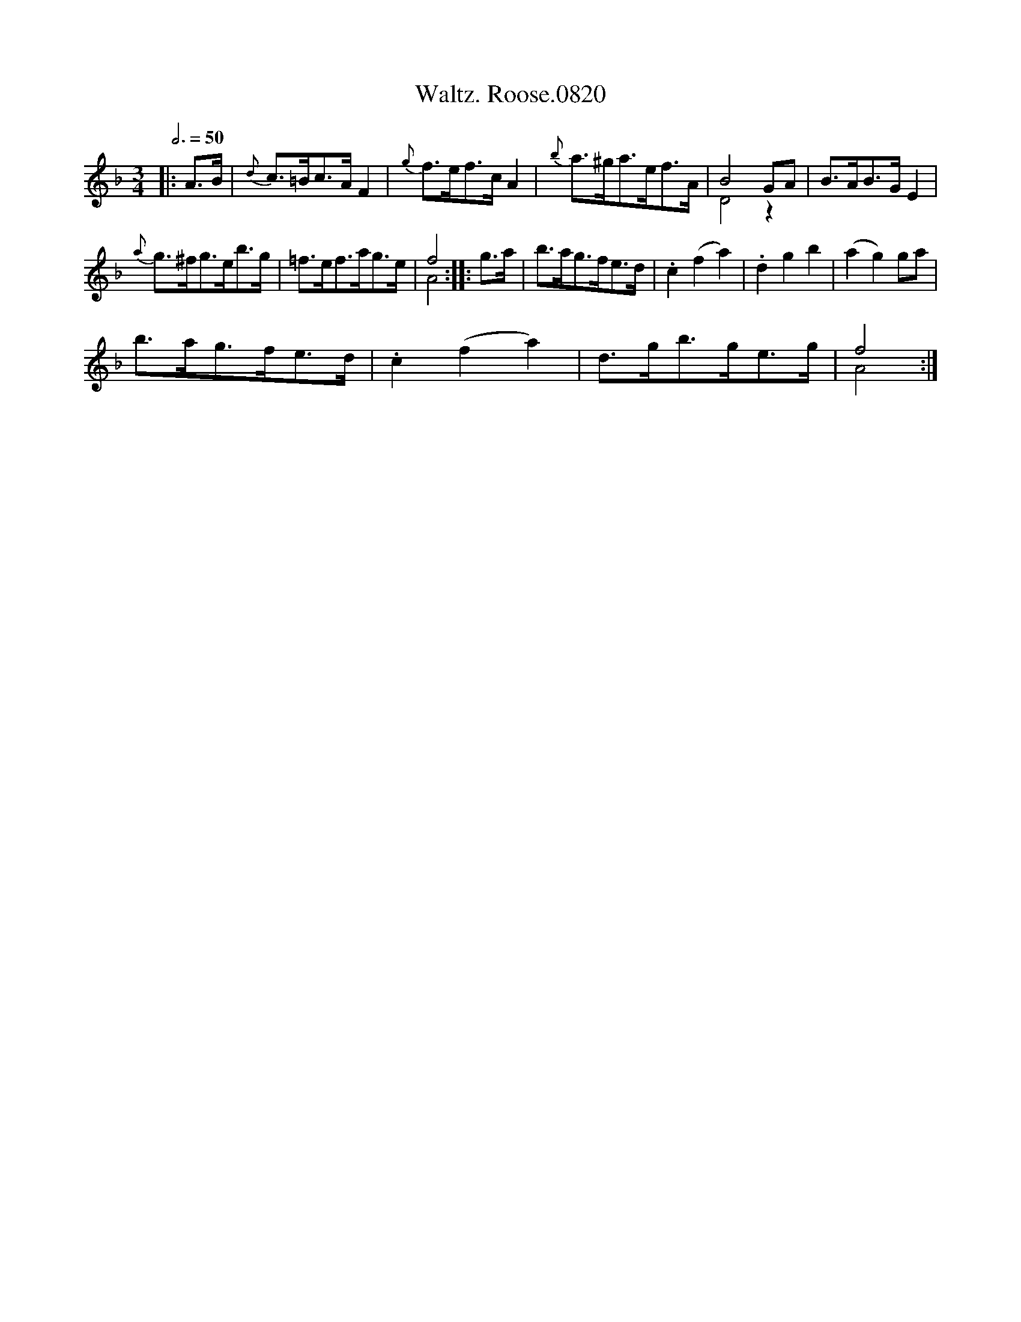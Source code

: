 X:1
T:Waltz. Roose.0820
%%score ( 1 2 )
L:1/8
Q:3/4=50
M:3/4
I:linebreak $
K:F
V:1 treble 
V:2 treble 
L:1/4
V:1
|: A>B |{d} c>=Bc>A F2 |{g} f>ef>c A2 |{b} a>^ga>ef>A | B4 GA | B>AB>G E2 |${a} g>^fg>eb>g | %7
 =f>ef>ag>e | f4 :: g>a | b>ag>fe>d | .c2 (f2 a2) | .d2 g2 b2 | (a2 g2) ga |$ b>ag>fe>d | %15
 .c2 (f2 a2) | d>gb>ge>g | f4 :| %18
V:2
|: x | x3 | x3 | x3 | D2 z | x3 |$ x3 | x3 | A2 :: x | x3 | x3 | x3 | x3 |$ x3 | x3 | x3 | A2 :| %18

